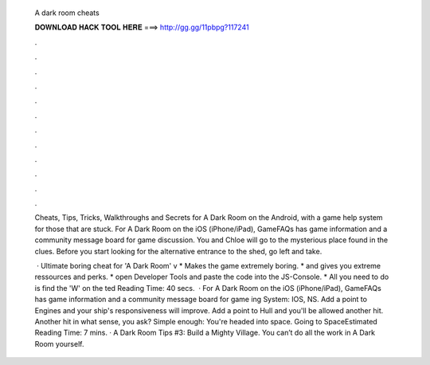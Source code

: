   A dark room cheats
  
  
  
  𝐃𝐎𝐖𝐍𝐋𝐎𝐀𝐃 𝐇𝐀𝐂𝐊 𝐓𝐎𝐎𝐋 𝐇𝐄𝐑𝐄 ===> http://gg.gg/11pbpg?117241
  
  
  
  .
  
  
  
  .
  
  
  
  .
  
  
  
  .
  
  
  
  .
  
  
  
  .
  
  
  
  .
  
  
  
  .
  
  
  
  .
  
  
  
  .
  
  
  
  .
  
  
  
  .
  
  Cheats, Tips, Tricks, Walkthroughs and Secrets for A Dark Room on the Android, with a game help system for those that are stuck. For A Dark Room on the iOS (iPhone/iPad), GameFAQs has game information and a community message board for game discussion. You and Chloe will go to the mysterious place found in the clues. Before you start looking for the alternative entrance to the shed, go left and take.
  
   · Ultimate boring cheat for 'A Dark Room' v  * Makes the game extremely boring. * and gives you extreme ressources and perks. * open Developer Tools and paste the code into the JS-Console. * All you need to do is find the 'W' on the ted Reading Time: 40 secs.  · For A Dark Room on the iOS (iPhone/iPad), GameFAQs has game information and a community message board for game ing System: IOS, NS. Add a point to Engines and your ship's responsiveness will improve. Add a point to Hull and you'll be allowed another hit. Another hit in what sense, you ask? Simple enough: You're headed into space. Going to SpaceEstimated Reading Time: 7 mins. · A Dark Room Tips #3: Build a Mighty Village. You can’t do all the work in A Dark Room yourself.
